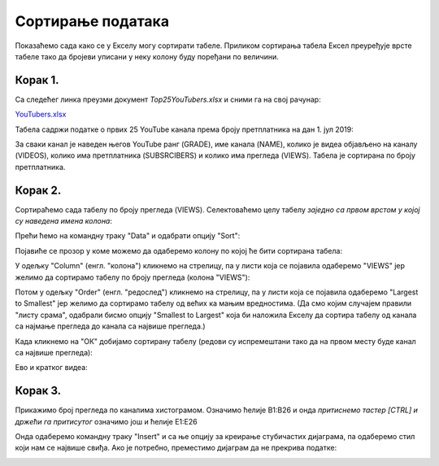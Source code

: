 Сортирање података
=========================


Показаћемо сада како се у Екселу могу сортирати табеле.
Приликом сортирања табела Ексел преуређује врсте табеле
тако да бројеви уписани у неку колону буду поређани по величини.

Корак 1.
-----------------

Са следећег линка преузми документ *Top25YouTubers.xlsx* и сними га на свој рачунар:


`YouTubers.xlsx <https://petljamediastorage.blob.core.windows.net/root/Media/Default/Kursevi/informatika_VIII/epodaci/Top25YouTubers.xlsx>`_

Табела садржи податке о првих 25 YouTube канала према броју претплатника на дан 1. јул 2019:


.. image:: ../../_images/YT1.jpg
   :width: 600px
   :align: center


За сваки канал је наведен његов YouTube ранг (GRADE), име канала (NAME), колико је видеа објављено на каналу (VIDEOS), колико има претплатника (SUBSRCIBERS) и колико има прегледа (VIEWS). Табела jе сортирана по броју претплатника.

Корак 2.
----------------

Сортираћемо сада табелу по броју прегледа (VIEWS). Селектоваћемо целу табелу *заједно са првом врстом у којој су наведена имена колона*:


.. image:: ../../_images/YT2.jpg
   :width: 600px
   :align: center


Прећи ћемо на командну траку "Data" и одабрати опцију "Sort":


.. image:: ../../_images/YT3.jpg
   :width: 600px
   :align: center


Појавиће се прозор у коме можемо да одаберемо колону по којој ће бити сортирана табела:


.. image:: ../../_images/YT4.jpg
   :width: 600px
   :align: center


У одељку "Column" (енгл. "колона") кликнемо на стрелицу, па у листи која се појавила одаберемо "VIEWS" јер желимо да сортирамо табелу по броју прегледа (колона "VIEWS"):


.. image:: ../../_images/YT5.jpg
   :width: 600px
   :align: center


Потом у одељку "Order" (енгл. "редослед") кликнемо на стрелицу, па у листи која се појавила одаберемо "Largest to Smallest" јер желимо да сортирамо табелу од већих ка мањим вредностима. (Да смо којим случајем правили "листу срама", одабрали бисмо опцију "Smallest to Largest" која би наложила Екселу да сортира табелу од канала са најмање прегледа до канала са највише прегледа.)


.. image:: ../../_images/YT6.jpg
   :width: 600px
   :align: center


Када кликнемо на "ОК" добијамо сортирану табелу (редови су испремештани тако да на првом месту буде канал са највише прегледа):


.. image:: ../../_images/YT7.jpg
   :width: 600px
   :align: center

Ево и кратког видеа:

.. ytpopup:: 8LVLF73jbhE
   :width: 735
   :height: 415
   :align: center


Корак 3.
----------------

Прикажимо број прегледа по каналима хистограмом. Означимо ћелије B1:B26 и онда *притиснемо тастер [CTRL] и држећи га притисутог* означимо још и ћелије E1:E26


.. image:: ../../_images/YT7b.jpg
   :width: 600px
   :align: center


Онда одаберемо командну траку "Insert" и са ње опцију за креирање стубичастих дијаграма, па одаберемо стил који нам се највише свиђа. Ако је потребно, преместимо дијаграм да не прекрива податке:


.. image:: ../../_images/YT7d.jpg
   :width: 600px
   :align: center


